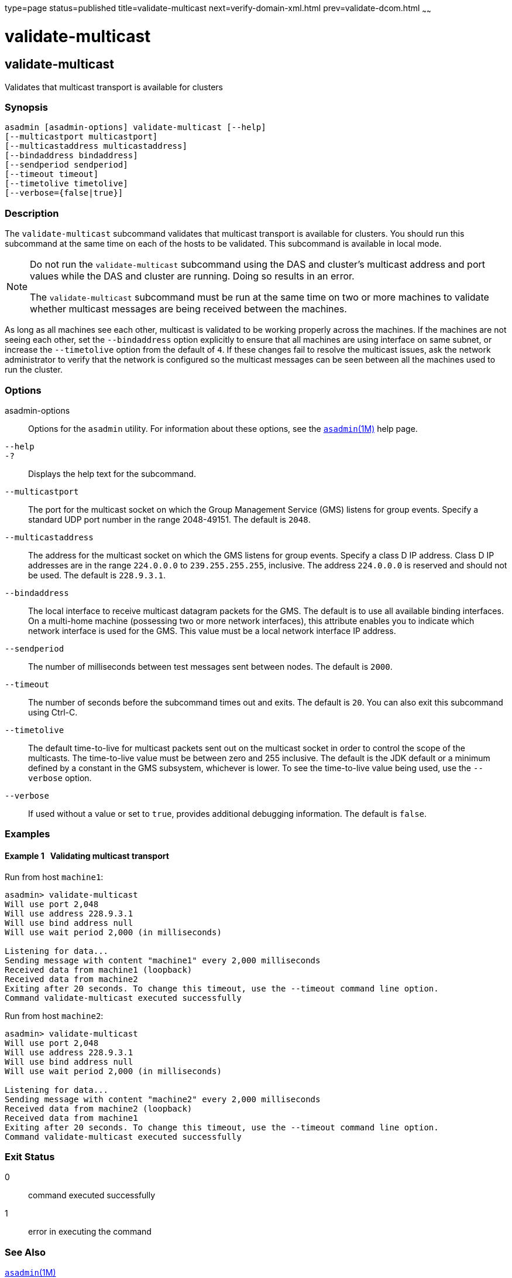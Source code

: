type=page
status=published
title=validate-multicast
next=verify-domain-xml.html
prev=validate-dcom.html
~~~~~~

= validate-multicast

[[validate-multicast]]

== validate-multicast

Validates that multicast transport is available for clusters

=== Synopsis

[source]
----
asadmin [asadmin-options] validate-multicast [--help]
[--multicastport multicastport]
[--multicastaddress multicastaddress]
[--bindaddress bindaddress]
[--sendperiod sendperiod]
[--timeout timeout]
[--timetolive timetolive]
[--verbose={false|true}]
----

=== Description

The `validate-multicast` subcommand validates that multicast transport
is available for clusters. You should run this subcommand at the same
time on each of the hosts to be validated. This subcommand is available
in local mode.

[NOTE]
====
Do not run the `validate-multicast` subcommand using the DAS and
cluster's multicast address and port values while the DAS and cluster
are running. Doing so results in an error.

The `validate-multicast` subcommand must be run at the same time on two
or more machines to validate whether multicast messages are being
received between the machines.
====

As long as all machines see each other, multicast is validated to be
working properly across the machines. If the machines are not seeing
each other, set the `--bindaddress` option explicitly to ensure that all
machines are using interface on same subnet, or increase the
`--timetolive` option from the default of `4`. If these changes fail to
resolve the multicast issues, ask the network administrator to verify
that the network is configured so the multicast messages can be seen
between all the machines used to run the cluster.

=== Options

asadmin-options::
  Options for the `asadmin` utility. For information about these
  options, see the xref:asadmin.adoc#asadmin[`asadmin`(1M)] help page.
`--help`::
`-?`::
  Displays the help text for the subcommand.
`--multicastport`::
  The port for the multicast socket on which the Group Management
  Service (GMS) listens for group events. Specify a standard UDP port
  number in the range 2048-49151. The default is `2048`.
`--multicastaddress`::
  The address for the multicast socket on which the GMS listens for
  group events. Specify a class D IP address. Class D IP addresses are
  in the range `224.0.0.0` to `239.255.255.255`, inclusive. The address
  `224.0.0.0` is reserved and should not be used. The default is
  `228.9.3.1`.
`--bindaddress`::
  The local interface to receive multicast datagram packets for the GMS.
  The default is to use all available binding interfaces. +
  On a multi-home machine (possessing two or more network interfaces),
  this attribute enables you to indicate which network interface is used
  for the GMS. This value must be a local network interface IP address.
`--sendperiod`::
  The number of milliseconds between test messages sent between nodes.
  The default is `2000`.
`--timeout`::
  The number of seconds before the subcommand times out and exits. The
  default is `20`. You can also exit this subcommand using Ctrl-C.
`--timetolive`::
  The default time-to-live for multicast packets sent out on the
  multicast socket in order to control the scope of the multicasts. The
  time-to-live value must be between zero and 255 inclusive. The default
  is the JDK default or a minimum defined by a constant in the GMS
  subsystem, whichever is lower. To see the time-to-live value being
  used, use the `--verbose` option.
`--verbose`::
  If used without a value or set to `true`, provides additional
  debugging information. The default is `false`.

=== Examples

[[sthref2336]]

==== Example 1   Validating multicast transport

Run from host `machine1`:

[source]
----
asadmin> validate-multicast
Will use port 2,048
Will use address 228.9.3.1
Will use bind address null
Will use wait period 2,000 (in milliseconds)

Listening for data...
Sending message with content "machine1" every 2,000 milliseconds
Received data from machine1 (loopback)
Received data from machine2
Exiting after 20 seconds. To change this timeout, use the --timeout command line option.
Command validate-multicast executed successfully
----

Run from host `machine2`:

[source]
----
asadmin> validate-multicast
Will use port 2,048
Will use address 228.9.3.1
Will use bind address null
Will use wait period 2,000 (in milliseconds)

Listening for data...
Sending message with content "machine2" every 2,000 milliseconds
Received data from machine2 (loopback)
Received data from machine1
Exiting after 20 seconds. To change this timeout, use the --timeout command line option.
Command validate-multicast executed successfully
----

=== Exit Status

0::
  command executed successfully
1::
  error in executing the command

=== See Also

xref:asadmin.adoc#asadmin[`asadmin`(1M)]

xref:get-health.adoc#get-health[`get-health`(1)]


